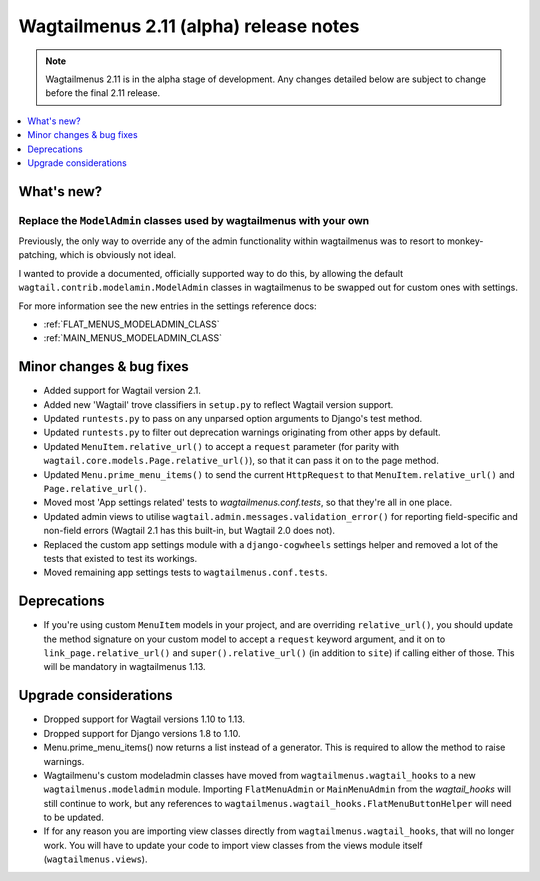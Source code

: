 =======================================
Wagtailmenus 2.11 (alpha) release notes
=======================================

.. NOTE ::
    
    Wagtailmenus 2.11 is in the alpha stage of development. Any changes
    detailed below are subject to change before the final 2.11 release.


.. contents::
    :local:
    :depth: 1


What's new?
===========


Replace the ``ModelAdmin`` classes used by wagtailmenus with your own
---------------------------------------------------------------------

Previously, the only way to override any of the admin functionality within wagtailmenus was to resort to monkey-patching, which is obviously not ideal.

I wanted to provide a documented, officially supported way to do this, by allowing the default ``wagtail.contrib.modelamin.ModelAdmin`` classes in wagtailmenus to be swapped out for custom ones with settings.

For more information see the new entries in the settings reference docs:

- :ref:`FLAT_MENUS_MODELADMIN_CLASS`
- :ref:`MAIN_MENUS_MODELADMIN_CLASS`


Minor changes & bug fixes 
=========================

- Added support for Wagtail version 2.1.
- Added new 'Wagtail' trove classifiers in ``setup.py`` to reflect Wagtail version support.
- Updated ``runtests.py`` to pass on any unparsed option arguments to Django's test method.
- Updated ``runtests.py`` to filter out deprecation warnings originating from other apps by default. 
- Updated ``MenuItem.relative_url()`` to accept a ``request`` parameter (for parity with ``wagtail.core.models.Page.relative_url()``), so that it can pass it on to the page method.
- Updated ``Menu.prime_menu_items()`` to send the current ``HttpRequest`` to that ``MenuItem.relative_url()`` and ``Page.relative_url()``.
- Moved most 'App settings related' tests to `wagtailmenus.conf.tests`, so that they're all in one place.
- Updated admin views to utilise ``wagtail.admin.messages.validation_error()`` for reporting field-specific and non-field errors (Wagtail 2.1 has this built-in, but Wagtail 2.0 does not). 
- Replaced the custom app settings module with a ``django-cogwheels`` settings helper and removed a lot of the tests that existed to test its workings.
- Moved remaining app settings tests to ``wagtailmenus.conf.tests``.

Deprecations
============

- If you're using custom ``MenuItem`` models in your project, and are overriding ``relative_url()``, you should update the method signature on your custom model to accept a ``request`` keyword argument, and it on to ``link_page.relative_url()`` and ``super().relative_url()`` (in addition to ``site``) if calling either of those. This will be mandatory in wagtailmenus 1.13.


Upgrade considerations
======================

- Dropped support for Wagtail versions 1.10 to 1.13.
- Dropped support for Django versions 1.8 to 1.10.
- Menu.prime_menu_items() now returns a list instead of a generator. This is required to allow the method to raise warnings.
- Wagtailmenu's custom modeladmin classes have moved from ``wagtailmenus.wagtail_hooks`` to a new ``wagtailmenus.modeladmin`` module. Importing ``FlatMenuAdmin`` or ``MainMenuAdmin`` from the `wagtail_hooks` will still continue to work, but any references to ``wagtailmenus.wagtail_hooks.FlatMenuButtonHelper`` will need to be updated.
- If for any reason you are importing view classes directly from ``wagtailmenus.wagtail_hooks``, that will no longer work. You will have to update your code to import view classes from the views module itself (``wagtailmenus.views``).
